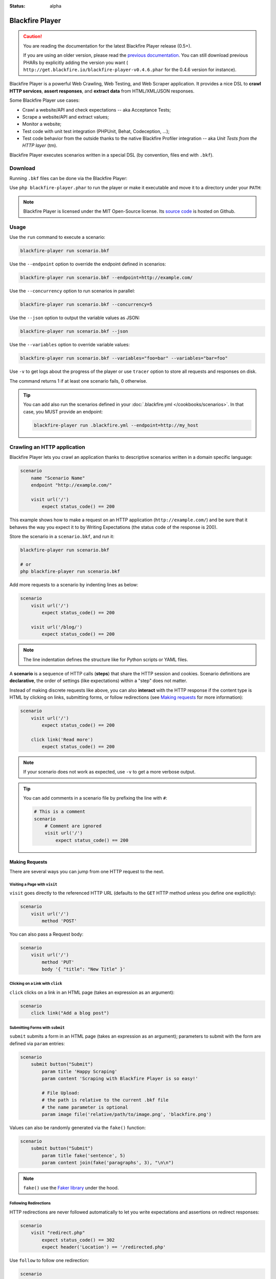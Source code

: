 :status: alpha

Blackfire Player
================

.. caution::

    You are reading the documentation for the latest Blackfire Player release
    (0.5+).

    If you are using an older version, please read the `previous documentation
    <https://github.com/blackfireio/player/tree/v0.4.6/docs>`_. You can still
    download previous PHARs by explicitly adding the version you want (
    ``http://get.blackfire.io/blackfire-player-v0.4.6.phar`` for the 0.4.6
    version for instance).

Blackfire Player is a powerful Web Crawling, Web Testing, and Web Scraper
application. It provides a nice DSL to **crawl HTTP services**, **assert
responses**, and **extract data** from HTML/XML/JSON responses.

Some Blackfire Player use cases:

* Crawl a website/API and check expectations -- aka Acceptance Tests;

* Scrape a website/API and extract values;

* Monitor a website;

* Test code with unit test integration (PHPUnit, Behat, Codeception, ...);

* Test code behavior from the outside thanks to the native Blackfire Profiler
  integration -- aka *Unit Tests from the HTTP layer* (tm).

Blackfire Player executes scenarios written in a special DSL (by convention,
files end with ``.bkf``).

Download
--------

Running ``.bkf`` files can be done via the Blackfire Player:

.. code-block:: bash
    :zerocopy:

    curl -OLsS http://get.blackfire.io/blackfire-player.phar

Use ``php blackfire-player.phar`` to run the player or make it executable and
move it to a directory under your ``PATH``:

.. code-block:: bash
    :zerocopy:

    chmod +x blackfire-player.phar
    mv blackfire-player.phar /usr/local/bin/blackfire-player

.. note::

    Blackfire Player is licensed under the MIT Open-Source license. Its `source
    code <https://github.com/blackfireio/player>`_ is hosted on Github.

Usage
-----

Use the ``run`` command to execute a scenario:

.. code-block:: bash

    blackfire-player run scenario.bkf

Use the ``--endpoint`` option to override the endpoint defined in scenarios:

.. code-block:: bash

    blackfire-player run scenario.bkf --endpoint=http://example.com/

Use the ``--concurrency`` option to run scenarios in parallel:

.. code-block:: bash

     blackfire-player run scenario.bkf --concurrency=5

Use the ``--json`` option to output the variable values as JSON:

.. code-block:: bash

    blackfire-player run scenario.bkf --json

Use the ``--variables`` option to override variable values:

.. code-block:: bash

     blackfire-player run scenario.bkf --variables="foo=bar" --variables="bar=foo"

Use ``-v`` to get logs about the progress of the player or use ``tracer`` option
to store all requests and responses on disk.

The command returns 1 if at least one scenario fails, 0 otherwise.

.. tip::

    You can add also run the scenarios defined in your :doc:`.blackfire.yml </cookbooks/scenarios>`.
    In that case, you MUST provide an endpoint:

    .. code-block:: bash

        blackfire-player run .blackfire.yml --endpoint=http://my_host

Crawling an HTTP application
----------------------------

Blackfire Player lets you crawl an application thanks to descriptive scenarios
written in a domain specific language:

.. code-block:: blackfire

    scenario
        name "Scenario Name"
        endpoint "http://example.com/"

        visit url('/')
            expect status_code() == 200

This example shows how to make a request on an HTTP application
(``http://example.com/``) and be sure that it behaves the way you expect it to
by Writing Expectations (the status code of the response is 200).

Store the scenario in a ``scenario.bkf``, and run it:

.. code-block:: bash

    blackfire-player run scenario.bkf

    # or
    php blackfire-player run scenario.bkf

Add more requests to a scenario by indenting lines as below:

.. code-block:: blackfire

    scenario
        visit url('/')
            expect status_code() == 200

        visit url('/blog/')
            expect status_code() == 200

.. note::

    The line indentation defines the structure like for Python scripts or YAML
    files.

A **scenario** is a sequence of HTTP calls (**steps**) that share the HTTP
session and cookies. Scenario definitions are **declarative**, the order of
settings (like expectations) within a "step" does not matter.

Instead of making discrete requests like above, you can also **interact** with
the HTTP response if the content type is HTML by clicking on links, submitting
forms, or follow redirections (see `Making requests`_ for more information):

.. code-block:: blackfire

    scenario
        visit url('/')
            expect status_code() == 200

        click link('Read more')
            expect status_code() == 200

.. note::

    If your scenario does not work as expected, use ``-v`` to get a more
    verbose output.

.. tip::

    You can add comments in a scenario file by prefixing the line with ``#``:

    .. code-block:: blackfire

        # This is a comment
        scenario
            # Comment are ignored
            visit url('/')
                expect status_code() == 200

Making Requests
~~~~~~~~~~~~~~~

There are several ways you can jump from one HTTP request to the next.

Visiting a Page with ``visit``
++++++++++++++++++++++++++++++

``visit`` goes directly to the referenced HTTP URL (defaults to the ``GET``
HTTP method unless you define one explicitly):

.. code-block:: blackfire

    scenario
        visit url('/')
            method 'POST'

You can also pass a Request body:

.. code-block:: blackfire

    scenario
        visit url('/')
            method 'PUT'
            body '{ "title": "New Title" }'

Clicking on a Link with ``click``
+++++++++++++++++++++++++++++++++

``click`` clicks on a link in an HTML page (takes an expression as an argument):

.. code-block:: blackfire

    scenario
        click link("Add a blog post")

Submitting Forms with ``submit``
++++++++++++++++++++++++++++++++

``submit`` submits a form in an HTML page (takes an expression as an argument);
parameters to submit with the form are defined via ``param`` entries:

.. code-block:: blackfire

    scenario
        submit button("Submit")
            param title 'Happy Scraping'
            param content 'Scraping with Blackfire Player is so easy!'

            # File Upload:
            # the path is relative to the current .bkf file
            # the name parameter is optional
            param image file('relative/path/to/image.png', 'blackfire.png')

Values can also be randomly generated via the ``fake()`` function:

.. code-block:: blackfire

    scenario
        submit button("Submit")
            param title fake('sentence', 5)
            param content join(fake('paragraphs', 3), "\n\n")

.. note::

    ``fake()`` use the `Faker library <https://github.com/fzaninotto/Faker>`_
    under the hood.

Following Redirections
++++++++++++++++++++++

HTTP redirections are never followed automatically to let you write
expectations and assertions on redirect responses:

.. code-block:: blackfire

    scenario
        visit "redirect.php"
            expect status_code() == 302
            expect header('Location') == '/redirected.php'

Use ``follow`` to follow one redirection:

.. code-block:: blackfire

    scenario
        visit "redirect.php"
            expect status_code() == 302
            expect header('Location') == '/redirected.php'

        follow
            expect status_code() == 200

``follow_redirects`` switches the player to automatically follow all
redirections:

.. code-block:: blackfire

    scenario
        follow_redirects true

or:

.. code-block:: blackfire

    scenario
        visit "redirect.php"
            follow_redirects

Embedding Scenarios with ``include``
++++++++++++++++++++++++++++++++++++

``include`` allows to embed some repetitive steps into several scenarios to
avoid copy/pasting the same code over and over again:

In a ``login.bkf`` file, write a ``group`` that contains the logic to log in:

.. code-block:: blackfire

    group login
        visit url('/login')
            expect status_code() == 200

        submit button('Login')
            param user 'admin'
            param password 'admin'

Then, in another file, ``load`` the ``group`` and ``include`` it when you need
it:

.. code-block:: blackfire

    load "groups.bkf"

    scenario
        name "Scenario Name"

        include login

        visit url('/admin')
            expect status_code() == 200

Configuring the Request
~~~~~~~~~~~~~~~~~~~~~~~

Each step can be configured via the following options.

Setting a Header with ``header``
++++++++++++++++++++++++++++++++

``header`` sets a header:

.. code-block:: blackfire

    scenario
        visit url('/')
            header "Accept-Language: en-US"

.. tip::

    Simulate a specific browser is as simple as overriding the default
    ``User-Agent`` and using ``fake()``:

    .. code-block:: blackfire

        scenario
            visit url('/')
                header 'User-Agent: ' ~ fake('firefox')

Setting a User and Password with ``auth``
+++++++++++++++++++++++++++++++++++++++++

``auth`` sets the ``Authorization`` header:

.. code-block:: blackfire

    scenario
        visit url('/')
            auth "username:password"

Waiting before Sending with ``wait``
++++++++++++++++++++++++++++++++++++

``wait`` adds a delay in milliseconds after sending the request:

.. code-block:: blackfire

    scenario
        visit url('/')
            wait 10000

The ``wait`` value can be any valid expression; get a random delay by using
``fake()``:

.. code-block:: blackfire

    scenario
        visit url('/')
            wait fake('numberBetween', 1000, 3000)

Sending a JSON Body with ``json``
+++++++++++++++++++++++++++++++++

``json`` configures the Request to upload JSON encoded data as the body:

.. code-block:: blackfire

    scenario
        visit url('/')
            method 'POST'
            param foo "bar"
            json true

Setting Options for all Steps
+++++++++++++++++++++++++++++

You can also set some of these options for all steps of a scenario:

.. code-block:: blackfire

    scenario
        auth "username:password"
        header "Accept-Language: en-US"

... which can be disabled on any given step by setting the value to ``false``:

.. code-block:: blackfire

    scenario
        visit url('/')
            header "Accept-Language: false"
            auth false

Writing Expectations
--------------------

Expectations are **expressions** evaluated against the current HTTP response
and if one of them returns a *falsy* value, Blackfire Player stops the run and
generates an error.

Expressions have access to the following functions:

* ``current_url()``: Returns the current URL

* ``status_code()``: The HTTP status code for the current HTTP response;

* ``header()``: Returns the value of an HTTP header;

* ``body()``: The HTTP body for the current HTTP response;

* ``trim()``: Strip whitespace from the beginning and end of a string;

* ``unique()``: Removes duplicate values from an array;

* ``join()``: Join array elements with a string;

* ``merge()``: Merge one or more arrays;

* ``regex()``: Perform a regular expression match;

* ``css()``: Returns nodes matching the CSS selector (for HTML responses);

* ``xpath()``: Returns nodes matching the XPath selector (for HTML and XML
  responses);

* ``json()``: Returns JSON elements (from the request) matching the CSS expression.

* ``transform()``: Returns JSON elements matching the CSS expression.

The ``css()`` and ``xpath()`` functions return
``Symfony\Component\DomCrawler\Crawler`` instances. Learn more about `methods
you can call on Crawler instances
<http://symfony.com/doc/current/components/dom_crawler.html>`_; the ``json()``
function returns a PHP array.

The ``json()`` function accepts `JMESPath
<http://jmespath.org/specification.html>`_.

The result of calling functions can be checked via `operators
<http://symfony.com/doc/current/components/expression_language/syntax.html#supported-operators>`_ described.

.. note::

    Learn more about `Expressions syntax
    <http://symfony.com/doc/current/components/expression_language/syntax.html>`_
    in the Symfony documentation.

Here are some expression examples:

.. code-block:: blackfire

    # return all HTML nodes matching ".post h2 a"
    css(".post h2 a")

    # return the text of the first node matching ".post h2 a"
    css(".post h2 a").first().text()

    # return the href attribute of the first node matching ".post h2 a"
    css(".post h2 a").first().attr("href")

    # check that "h1" contains "Welcome"
    css("h1:contains('Welcome')").count() > 0

    # same as above
    css("h1").first().text() matches "/Welcome/"

    # return the Age request HTTP header
    header("Age")

    # check that the HTML body contains "Welcome"
    body() matches "/Welcome/"

    # get a value
    json("_links.store.href")

    # get keys
    json("arguments."sql.pdo.queries".keys(@)")

Using Variables
---------------

Variables can be defined to make your scenarios dynamic. Use ``set`` to define
the default value:

.. code-block:: blackfire

    scenario
        name "HTTP Cache"
        set env "dev"
        set urls [ ... ]

        when "prod" == env
            with url in urls
                # check HTTP cache, but only on production

And override it with the ``--variable`` option on the CLI:

.. code-block:: bash

    blackfire-player run scenario.bkf --variable env=prod

Organizing Scenario Files
-------------------------

To run scenarios defined in several files, you can use ``load`` instead of
listing all the files as arguments to the player:

.. code-block:: blackfire

    # load and execute all scenarios from files in this directory
    load "*.bkf"

    # load and execute all scenarios from files in all sub-ddirectories
    load "**/*.bkf"

Writing Blackfire Assertions
----------------------------

Blackfire Player natively supports Blackfire:

.. code-block:: bash

    blackfire-player run scenario.bkf

When running a scenario, Blackfire creates a build that contains all profiles
and assertion reports for requests made in the executed scenario; the scenario
name is then used as the build name:

.. code-block:: blackfire

    scenario
        name "Scenario Name"
        # Use the environment name (or UUID) you're targeting or false to disable
        blackfire "Environment name"

It's possible use ``true`` instead of an environment name. In that case, the
environment name should be set via the ``--blackfire-env`` CLI option:

.. code-block:: blackfire

    scenario
        name "Scenario Name"
        # Use the environment name (or UUID) you're targeting or false to disable
        blackfire true

.. code-block:: bash

    blackfire-player run scenario.bkf --blackfire-env="Environment name" # Use the environment name or environment UUID

.. note::

    You can set the ``external_id`` and ``external_parent_id`` settings of the
    build by passing environment variables:

    .. code-block:: bash

        BLACKFIRE_EXTERNAL_ID=ref BLACKFIRE_EXTERNAL_PARENT_ID=parent \
        blackfire-player run scenario.bkf --blackfire=ENV_NAME_OR_UUID

When Blackfire support is enabled, the assertions defined in ``.blackfire.yml``
are automatically run along side expectations.

Additional features are also automatically activated:

* **assert**: (**not supported yet**)

* **samples**: The number of samples (1 by default);

* **warmup**: Whether to warmup the URL first (Set it to **'auto'** to
  warmup only safe HTTP requests or when the number of samples is more than
  one. You can also set it to **false** or **true** explicitly).

.. code-block:: blackfire

    scenario
        visit url('/blog/')
            name "Blog homepage"
            assert main.peak_memory < 10M
            samples 2
            warmup 'auto'

By default, all requests are profiled via Blackfire, you can disable it for
some requests by calling ``blackfire(false)``.

Variables are a great way to make your Blackfire assertions conditional:

.. code-block:: blackfire

    scenario
        set env "prod"

        # no Twig template compilation in production
        # not enforced in other environments
        visit url('/blog/')
            assert "prod" == env and metrics.twig.compile.count == 0
            warmup true

.. caution::

    The ``assert`` feature is **not supported yet**.

Scraping Values
---------------

When crawling an HTTP application you can extract values from HTTP responses:

.. code-block:: blackfire

    scenario
        visit url('/')
            expect status_code() == 200
            set latest_post_title css(".post h2").first()
            set latest_post_href css(".post h2 a").first().attr("href")
            set latest_posts css(".post h2 a").extract('_text', 'href')
            set age header("Age")
            set content_type header("Content-Type")
            set token regex('/name="_token" value="([^"]+)"/')

``set`` takes two arguments:

* The name of the variable you want to store the value in;

* An expression to evaluate.

Using ``json()``, ``css()``, and ``xpath()`` on JSON, HTML, and XML responses
is recommended, but for pure text responses or complex values, you can use the
generic ``regex()`` function.

.. note::

    ``regex()`` takes a regex as an argument and always returns the first
    match. Note that backslashes must be escaped by doubling them:
    ``"/\\.git/"``.

The values are also available at the end of a crawling session:

.. code-block:: bash

    # use --json to display variable values
    blackfire-player run scenario.bkf --json

Variable values can also be injected before running another scenario:

.. code-block:: blackfire

    scenario
        name "Scenario name"
        auth api_username ~ ':' ~ api_password
        set profile_uuid 'zzzz'

        visit url('/profiles' ~ profile_uuid)
            expect status_code() == 200
            set sql_queries json('arguments."sql.pdo.queries".keys(@)')
            set store_url json("_links.store.href")

        visit url(store_url)
            method 'POST'
            body '{ "foo": "batman" }'
            expect status_code() == 200
